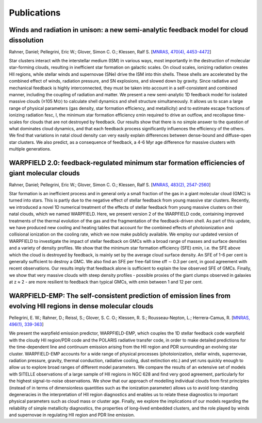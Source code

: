 .. highlight:: rest.. _sec-publications:Publications============Winds and radiation in unison: a new semi-analytic feedback model for cloud dissolution---------------------------------------------------------------------------------------Rahner, Daniel; Pellegrini, Eric W.; Glover, Simon C. O.; Klessen, Ralf S. [`MNRAS, 470(4), 4453-4472 <https://ui.adsabs.harvard.edu/abs/2017MNRAS.470.4453R/abstract>`_]Star clusters interact with the interstellar medium (ISM) in various ways, most importantly in the destruction of molecular star-forming clouds, resulting in inefficient star formation on galactic scales. On cloud scales, ionizing radiation creates HII regions, while stellar winds and supernovae (SNe) drive the ISM into thin shells. These shells are accelerated by the combined effect of winds, radiation pressure, and SN explosions, and slowed down by gravity. Since radiative and mechanical feedback is highly interconnected, they must be taken into account in a self-consistent and combined manner, including the coupling of radiation and matter. We present a new semi-analytic 1D feedback model for isolated massive clouds (≥105 M⊙) to calculate shell dynamics and shell structure simultaneously. It allows us to scan a large range of physical parameters (gas density, star formation efficiency, and metallicity) and to estimate escape fractions of ionizing radiation fesc, I, the minimum star formation efficiency ɛmin required to drive an outflow, and recollapse time-scales for clouds that are not destroyed by feedback. Our results show that there is no simple answer to the question of what dominates cloud dynamics, and that each feedback process significantly influences the efficiency of the others. We find that variations in natal cloud density can very easily explain differences between dense-bound and diffuse-open star clusters. We also predict, as a consequence of feedback, a 4-6 Myr age difference for massive clusters with multiple generations. WARPFIELD 2.0: feedback-regulated minimum star formation efficiencies of giant molecular clouds -----------------------------------------------------------------------------------------------Rahner, Daniel; Pellegrini, Eric W.; Glover, Simon C. O.; Klessen, Ralf S. [`MNRAS, 483(2), 2547-2560 <https://ui.adsabs.harvard.edu/abs/2019MNRAS.483.2547R/abstract>`_]Star formation is an inefficient process and in general only a small fraction of the gas in a giant molecular cloud (GMC) is turned into stars. This is partly due to the negative effect of stellar feedback from young massive star clusters. Recently, we introduced a novel 1D numerical treatment of the effects of stellar feedback from young massive clusters on their natal clouds, which we named WARPFIELD. Here, we present version 2 of the WARPFIELD code, containing improved treatments of the thermal evolution of the gas and the fragmentation of the feedback-driven shell. As part of this update, we have produced new cooling and heating tables that account for the combined effects of photoionization and collisional ionization on the cooling rate, which we now make publicly available. We employ our updated version of WARPFIELD to investigate the impact of stellar feedback on GMCs with a broad range of masses and surface densities and a variety of density profiles. We show that the minimum star formation efficiency (SFE) ɛmin, i.e. the SFE above which the cloud is destroyed by feedback, is mainly set by the average cloud surface density. An SFE of 1-6 per cent is generally sufficient to destroy a GMC. We also find an SFE per free-fall time ɛff ∼ 0.3 per cent, in good agreement with recent observations. Our results imply that feedback alone is sufficient to explain the low observed SFE of GMCs. Finally, we show that very massive clouds with steep density profiles - possible proxies of the giant clumps observed in galaxies at z ≈ 2 - are more resilient to feedback than typical GMCs, with ɛmin between 1 and 12 per cent.        WARPFIELD-EMP: The self-consistent prediction of emission lines from evolving HII regions in dense molecular clouds -------------------------------------------------------------------------------------------------------------------Pellegrini, E. W.; Rahner, D.; Reissl, S.; Glover, S. C. O.; Klessen, R. S.; Rousseau-Nepton, L.; Herrera-Camus, R. [`MNRAS, 496(1), 339-363 <https://ui.adsabs.harvard.edu/abs/2020MNRAS.496..339P/abstract>`_] We present the warpfield emission predictor, WARPFIELD-EMP, which couples the 1D stellar feedback code warpfield with the cloudy HII region/PDR code and the POLARIS radiative transfer code, in order to make detailed predictions for the time-dependent line and continuum emission arising from the HII region and PDR surrounding an evolving star cluster. WARPFIELD-EMP accounts for a wide range of physical processes (photoionization, stellar winds, supernovae, radiation pressure, gravity, thermal conduction, radiative cooling, dust extinction etc.) and yet runs quickly enough to allow us to explore broad ranges of different model parameters. We compare the results of an extensive set of models with SITELLE observations of a large sample of HII regions in NGC 628 and find very good agreement, particularly for the highest signal-to-noise observations. We show that our approach of modelling individual clouds from first principles (instead of in terms of dimensionless quantities such as the ionization parameter) allows us to avoid long-standing degeneracies in the interpretation of HII region diagnostics and enables us to relate these diagnostics to important physical parameters such as cloud mass or cluster age. Finally, we explore the implications of our models regarding the reliability of simple metallicity diagnostics, the properties of long-lived embedded clusters, and the role played by winds and supernovae in regulating HII region and PDR line emission.